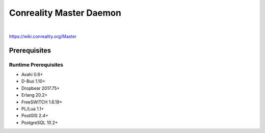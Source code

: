 ************************
Conreality Master Daemon
************************

.. image:: https://img.shields.io/badge/license-Public%20Domain-blue.svg
   :alt: Project license
   :target: https://unlicense.org/

.. image:: https://img.shields.io/travis/conreality/conreality-master/master.svg
   :alt: Travis CI build status
   :target: https://travis-ci.org/conreality/conreality-master

|

https://wiki.conreality.org/Master

Prerequisites
=============

Runtime Prerequisites
---------------------

* Avahi 0.6+
* D-Bus 1.10+
* Dropbear 2017.75+
* Erlang 20.2+
* FreeSWITCH 1.6.19+
* PL/Lua 1.1+
* PostGIS 2.4+
* PostgreSQL 10.2+
